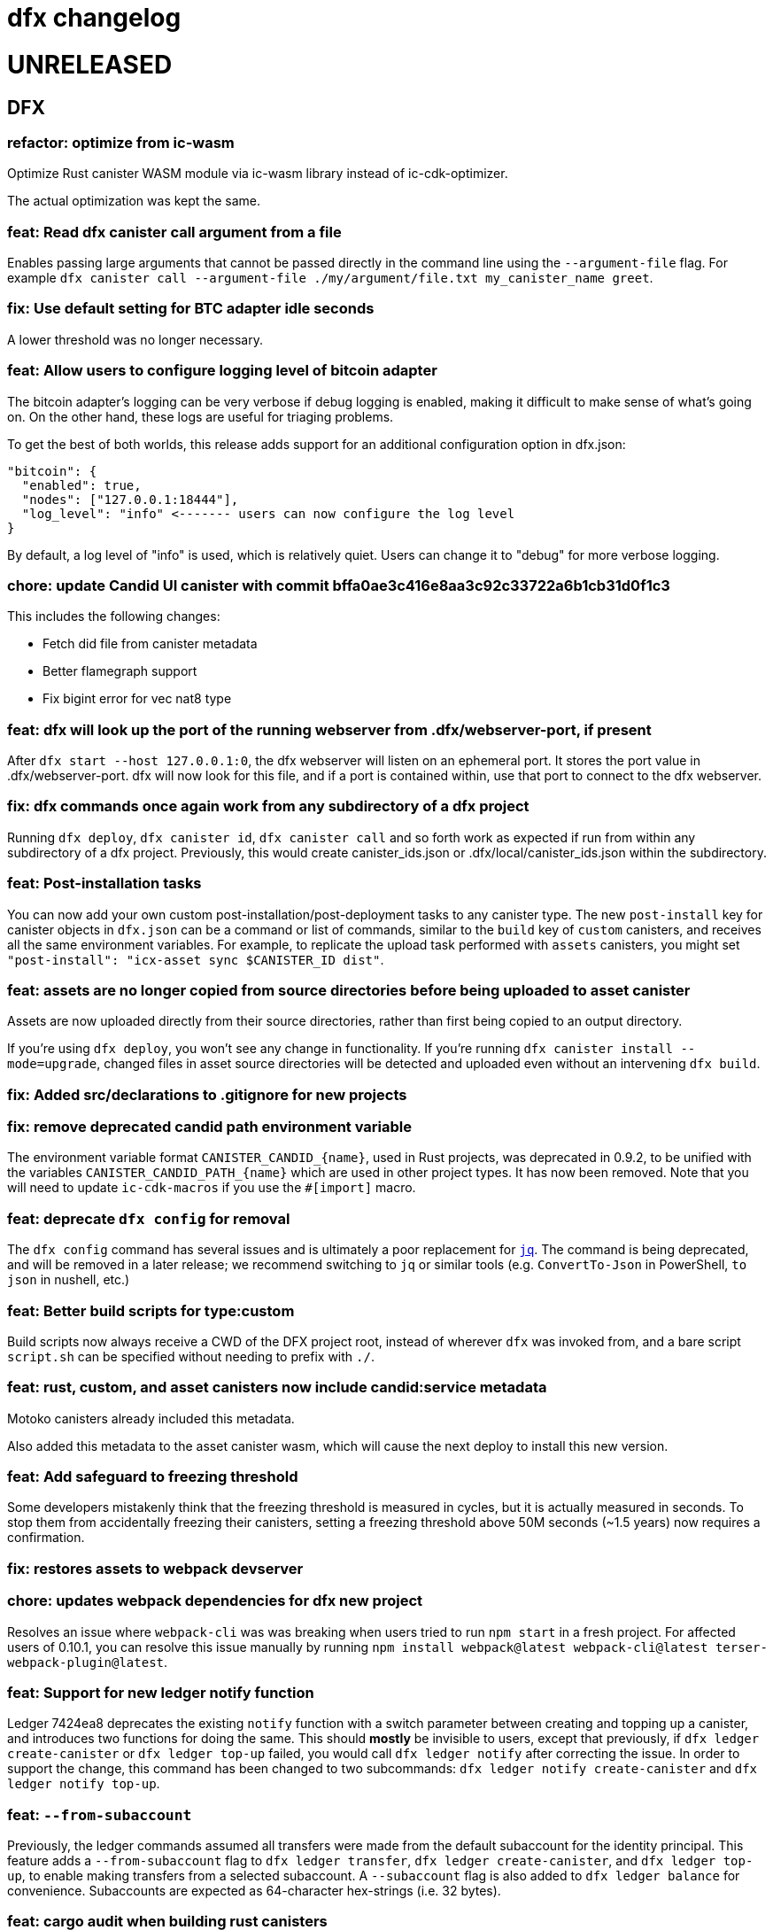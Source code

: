 = dfx changelog
:doctype: book

= UNRELEASED

== DFX

=== refactor: optimize from ic-wasm

Optimize Rust canister WASM module via ic-wasm library instead of ic-cdk-optimizer.

The actual optimization was kept the same.

=== feat: Read dfx canister call argument from a file

Enables passing large arguments that cannot be passed directly in the command line using the `--argument-file` flag. For example `dfx canister call --argument-file ./my/argument/file.txt my_canister_name greet`.

=== fix: Use default setting for BTC adapter idle seconds

A lower threshold was no longer necessary.

=== feat: Allow users to configure logging level of bitcoin adapter

The bitcoin adapter's logging can be very verbose if debug logging is enabled, making it difficult to make sense of what's going on. On the other hand, these logs are useful for triaging problems.

To get the best of both worlds, this release adds support for an additional configuration option in dfx.json:

    "bitcoin": {
      "enabled": true,
      "nodes": ["127.0.0.1:18444"],
      "log_level": "info" <------- users can now configure the log level
    }

By default, a log level of "info" is used, which is relatively quiet. Users can change it to "debug" for more verbose logging.

=== chore: update Candid UI canister with commit bffa0ae3c416e8aa3c92c33722a6b1cb31d0f1c3

This includes the following changes:

* Fetch did file from canister metadata
* Better flamegraph support
* Fix bigint error for vec nat8 type

=== feat: dfx will look up the port of the running webserver from .dfx/webserver-port, if present

After `dfx start --host 127.0.0.1:0`, the dfx webserver will listen on an ephemeral port.  It stores the port value in .dfx/webserver-port.  dfx will now look for this file, and if a port is contained within, use that port to connect to the dfx webserver.

=== fix: dfx commands once again work from any subdirectory of a dfx project

Running `dfx deploy`, `dfx canister id`, `dfx canister call` and so forth work as expected
if run from within any subdirectory of a dfx project.  Previously, this would create
canister_ids.json or .dfx/local/canister_ids.json within the subdirectory.

=== feat: Post-installation tasks

You can now add your own custom post-installation/post-deployment tasks to any canister type. The new `+post-install+` key for canister objects in `+dfx.json+` can be a command or list of commands, similar to the `+build+` key of `+custom+` canisters, and receives all the same environment variables. For example, to replicate the upload task performed with `+assets+` canisters, you might set `+"post-install": "icx-asset sync $CANISTER_ID dist"+`.

=== feat: assets are no longer copied from source directories before being uploaded to asset canister

Assets are now uploaded directly from their source directories, rather than first being copied
to an output directory.

If you're using `dfx deploy`, you won't see any change in functionality.  If you're running
`dfx canister install --mode=upgrade`, changed files in asset source directories will
be detected and uploaded even without an intervening `dfx build`.

=== fix: Added src/declarations to .gitignore for new projects

=== fix: remove deprecated candid path environment variable

The environment variable format `+CANISTER_CANDID_{name}+`, used in Rust projects, was deprecated in 0.9.2, to be unified with the variables `+CANISTER_CANDID_PATH_{name}+` which are used in other project types. It has now been removed. Note that you will need to update `+ic-cdk-macros+` if you use the `+#[import]+` macro.

=== feat: deprecate `+dfx config+` for removal

The `+dfx config+` command has several issues and is ultimately a poor replacement for https://stedolan.github.io/jq/[`+jq+`]. The command is being deprecated, and will be removed in a later release; we recommend switching to `+jq+` or similar tools (e.g. `+ConvertTo-Json+` in PowerShell, `+to json+` in nushell, etc.)

=== feat: Better build scripts for type:custom

Build scripts now always receive a CWD of the DFX project root, instead of wherever `+dfx+` was invoked from, and a bare script `+script.sh+` can be specified without needing to prefix with `+./+`.

=== feat: rust, custom, and asset canisters now include candid:service metadata

Motoko canisters already included this metadata.

Also added this metadata to the asset canister wasm, which will cause the next deploy to
install this new version.

=== feat: Add safeguard to freezing threshold

Some developers mistakenly think that the freezing threshold is measured in cycles, but it is actually measured in seconds. To stop them from accidentally freezing their canisters, setting a freezing threshold above 50M seconds (~1.5 years) now requires a confirmation.

=== fix: restores assets to webpack devserver

=== chore: updates webpack dependencies for dfx new project

Resolves an issue where `+webpack-cli+` was was breaking when users tried to run `+npm start+` in a fresh project. For affected users of 0.10.1, you can resolve this issue manually by running `+npm install webpack@latest webpack-cli@latest terser-webpack-plugin@latest+`.

=== feat: Support for new ledger notify function

Ledger 7424ea8 deprecates the existing `+notify+` function with a switch parameter between creating and topping up a canister, and introduces two
functions for doing the same. This should *mostly* be invisible to users, except that previously, if `+dfx ledger create-canister+` or `+dfx ledger top-up+`
failed, you would call `+dfx ledger notify+` after correcting the issue. In order to support the change, this command has been changed to two subcommands:
`+dfx ledger notify create-canister+` and `+dfx ledger notify top-up+`.

=== feat: `+--from-subaccount+`

Previously, the ledger commands assumed all transfers were made from the default subaccount for the identity principal. This feature adds a `+--from-subaccount+` flag to `+dfx ledger transfer+`, `+dfx ledger create-canister+`, and `+dfx ledger top-up+`, to enable making transfers from a selected subaccount. A `+--subaccount+` flag is also added to `+dfx ledger balance+` for convenience. Subaccounts are expected as 64-character hex-strings (i.e. 32 bytes).

=== feat: cargo audit when building rust canisters

When a canister with type `rust` is built and `cargo-audit` is installed, dfx will now check for vulnerabilities in the dependencies. If a vulnerability is found, dfx will recommend that the user update to a version without known vulnerabilities.

=== fix: Freezing Threshold now documented

Calls made to retrieve the help output for `canister update-settings` was missing the `freezing-threshold` parameter.

=== chore: warnings and errors are more visible

`WARN` and `ERROR` messages are now clearly labelled as such, and the labels are colored accordingly.
This is now included when running `dfx canister update-settings -h`.

=== fix: canister call uses candid file if canister type cannot be determined

The candid file specified in the field `canisters.<canister name>.candid` of dfx.json, or if that not exists `canisters.<canister name>.remote.candid`, is now used when running `dfx canister call`, even when dfx fails to determine the canister type.

=== fix: btc/canister http adapter socket not found by replica after restart

After running `dfx start --enable-bitcoin` twice in a row (stopping dfx in between), the second
launched replica would fail to connect to the btc adapter.  This is because ic-starter
does not write a new configuration file if one already exists, so the configuration file
used by the replica referred to one socket path, while dfx passed a different socket path
to the btc adapter.

Now dfx reuses the previously-used unix domain socket path, for both the btc adapter
and for the canister http adapter.

=== fix: dfx stop now waits until dfx and any child processes exit

Previously, `dfx stop` would send the TERM signal to the running dfx and its child processes,
and then exit immediately.

This avoids interference between a dfx process performing cleanup at shutdown and
a dfx process that is starting.

=== fix: dfx ping no longer creates a default identity

dfx ping now uses the anonymous identity, and no longer requires dfx.json to be present.

=== dfx bootstrap now looks up the port of the local replica

`dfx replica` writes the port of the running replica to one of these locations:
  - .dfx/replica-configuration/replica-1.port
  - .dfx/ic-ref.port
`dfx bootstrap` will now use this port value, so it's no longer necessary to edit dfx.json after running `dfx replica`.

== Dependencies

=== Rust Agent

Updated agent-rs to 0.18.0

=== Motoko

Updated Motoko from 0.6.28 to 0.6.29.

=== Replica

Updated replica to elected commit 91de076616c096addc0d4dced18bcc8581a9e530.
This incorporates the following executed proposals:

* https://dashboard.internetcomputer.org/proposal/67990[67990]
* https://dashboard.internetcomputer.org/proposal/67483[67483]
* https://dashboard.internetcomputer.org/proposal/66895[66895]
* https://dashboard.internetcomputer.org/proposal/66888[66888]
* https://dashboard.internetcomputer.org/proposal/65530[65530]
* https://dashboard.internetcomputer.org/proposal/65327[65327]
* https://dashboard.internetcomputer.org/proposal/65043[65043]
* https://dashboard.internetcomputer.org/proposal/64355[64355]
* https://dashboard.internetcomputer.org/proposal/63228[63228]
* https://dashboard.internetcomputer.org/proposal/62143[62143]

=== ic-ref

Updated ic-ref to 0.0.1-173cbe84
 - add ic0.performance_counter system interface
 - add system API for ECDSA signing
 - allow optional "error_code" field in responses
 - support gzip-compressed canister modules
 - enable canisters to send HTTP requests

= 0.10.1

== DFX

=== fix: Webpack config no longer uses CopyPlugin

Dfx already points to the asset canister's assets directory, and copying to disk could sometimes
lead to an annoying "too many open files" error.

=== fix: HSMs are once again supported on Linux

On Linux, dfx 0.10.0 failed any operation with an HSM with the following error:
    Error: IO: Dynamic loading not supported

The fix was to once again dynamically-link the Linux build.

=== feat: error explanation and fixing instructions engine

Dfx is now capable of providing explanations and remediation suggestions for entire categories of errors at a time.
Explanations and suggestions will slowly be added over time.
To see an example of an already existing suggestion, run `dfx deploy --network ic` while using an identity that has no wallet configured.

=== chore: add context to errors

Most errors that happen within dfx are now reported in much more detail. No more plain `File not found` without explanation what even was attempted.

=== fix: identities with configured wallets are not broken anymore and removed only when using the --drop-wallets flag

When an identity has a configured wallet, dfx no longer breaks the identity without actually removing it.
Instead, if the --drop-wallets flag is specified, it properly removes everything and logs what wallets were linked,
and when the flag is not specified, it does not remove anything.

The behavior for identities without any configured wallets is unchanged.

=== feat: bitcoin integration: dfx now generates the bitcoin adapter config file

dfx command-line parameters for bitcoin integration:
    dfx start   --enable-bitcoin  # use default node 127.0.0.1:18444
    dfx start   --enable-bitcoin --bitcoin-node <node>

The above examples also work for dfx replica.

These default to values from dfx.json:
    .defaults.bitcoin.nodes
    .defaults.bitcoin.enabled

The --bitcoin-node parameter, if specified on the command line, implies --enable-bitcoin.

If --enable-bitcoin or .defaults.bitcoin.enabled is set, then dfx start/replica will launch the ic-btc-adapter process and configure the replica to communicate with it.


=== feat: print wallet balance in a human readable form #2184

Default behaviour changed for `+dfx wallet balance+`, it will now print cycles amount upscaled to trillions.

New flag `+--precise+` added to `+dfx wallet balance+`. Allows to get exact amount of cycles in wallet (without upscaling).

=== feat: canister http integration

dfx command-line parameters for canister http requests integration:
    dfx start --enable-canister-http
    dfx replica --enable-canister-http

This defaults to the following value in dfx.json:
    .defaults.canister_http.enabled

=== fix: specifying ic provider with a trailing slash is recognised correctly

Specifying the network provider as `https://ic0.app/` instead of `https://ic0.app` is now recognised as the real IC network.

=== Binary cache

Added ic-canister-http-adapter to the binary cache.

== Dependencies

=== Updated agent-rs to 0.17.0

== Motoko

Updated Motoko from 0.6.26 to 0.6.28.

== Replica

Updated replica to elected commit b90edb9897718730f65e92eb4ff6057b1b25f766.
This incorporates the following executed proposals:

* https://dashboard.internetcomputer.org/proposal/61004[61004]
* https://dashboard.internetcomputer.org/proposal/60222[60222]
* https://dashboard.internetcomputer.org/proposal/59187[59187]
* https://dashboard.internetcomputer.org/proposal/58479[58479]
* https://dashboard.internetcomputer.org/proposal/58376[58376]
* https://dashboard.internetcomputer.org/proposal/57843[57843]
* https://dashboard.internetcomputer.org/proposal/57395[57395]

== icx-proxy

Updated icx-proxy to commit c312760a62b20931431ba45e5b0168ee79ea5cda

* Added gzip and deflate body decoding before certification validation.
* Fixed unzip and streaming bugs
* Added Prometheus metrics endpoint
* Added root and invalid ssl and dns mapping

= 0.10.0

== DFX

=== feat: Use null as default value for opt arguments


Before this, `deploy`ing a canister with an `opt Foo` init argument without specifying an `--argument` would lead to an error:

[source, bash]
----
$ dfx deploy
Error: Invalid data: Expected arguments but found none.
----

With this change, this isn't an error anymore, but instead `null` is passed as a value. In general, if the user does _not_ provide an `--argument`, and if the init method expects only `opt` arguments, then `dfx` will supply `null` for each argument.

Note in particular that this does not try to match `opt` arguments for heterogeneous (`opt`/non-`opt`) signatures. Note moreover that this only impacts a case that would previously error out, so no existing (working) workflows should be affected.

=== feat: dfx identity set-wallet now checks that the provided canister is actually a wallet

This check was previously performed on local networks, but not on mainnet.

=== feat: dfx canister call --candid <path to candid file> ...

Allows one to provide the .did file for calls to an arbitrary canister.

=== feat: Install arbitrary wasm into canisters

You no longer need a DFX project setup with a build task to install an already-built wasm module into a canister ID. The new `+--wasm <path>+` flag to `+dfx canister install+` will bypass project configuration and install the wasm module at `+<path>+`. A DFX project setup is still recommended for general use; this should mostly be used for installing pre-built canisters. Note that DFX will also not perform its usual checks for API/ABI/stable-memory compatibility in this mode.

=== feat: Support for 128-bit cycle counts

Cycle counts can now exceed the previously set maximum of 2^64. The new limit is 2^128. A new wallet version has been bundled with this release that supports the new cycle count. You will not be able to use this feature with your existing wallets without running `+dfx wallet upgrade+`, but old wallets will still work just fine with old cycle counts.

=== fix: dfx start will once again notice if dfx is already running

dfx will once again display 'dfx is already running' if dfx is already running,
rather than 'Address already in use'.

As a consequence, after `dfx start` failed to notice that dfx was already running,
it would replace .dfx/pid with an empty file.  Later invocations of `dfx stop`
would display no output and return a successful exit code, but leave dfx running.

=== fix: dfx canister update-settings <canister id> works even if the canister id is not known to the project.

This makes the behavior match the usage text of the command:
`<CANISTER> Specifies the canister name or id to update. You must specify either canister name/id or the --all option`

=== feat: dfx deploy --upgrade-unchanged or dfx canister install --mode upgrade --upgrade-unchanged

When upgrading a canister, `dfx deploy` and `dfx canister install` skip installing the .wasm
if the wasm hash did not change.  This avoids a round trip through stable memory for all
assets on every dfx deploy, for example.  By passing this argument, dfx will instead
install the wasm even if its hash matches the already-installed wasm.

=== feat: Introduce DFX_CACHE_ROOT environment variable

A new environment variable, `DFX_CACHE_ROOT`, has been introduced to allow setting the cache root directory to a different location than the configuration root directory. Previously `DFX_CONFIG_ROOT` was repurposed for this which only allowed one location to be set for both the cache and configuration root directories.

This is a breaking change since setting `DFX_CONFIG_ROOT` will no longer set the cache root directory to that location.

=== fix: Error if nonzero cycles are passed without a wallet proxy

Previously, `dfx canister call --with-cycles 1` would silently ignore the `--with-cycles` argument as the DFX principal has no way to pass cycles and the call must be forwarded through the wallet. Now it will error instead of silently ignoring it. To forward a call through the wallet, use `--wallet $(dfx identity get-wallet)`, or `--wallet $(dfx identity --network ic get-wallet)` for mainnet.

=== feat: Configure subnet type of local replica

The local replica sets its parameters according to the subnet type defined in defaults.replica.subnet_type, defaulting to 'application' when none is specified.
This makes it less likely to accidentally hit the 'cycles limit exceeded' error in production.  Since the previous default was `system`, you may see these types errors in development instead.
Possible values for defaults.replica.subnet_type are: "application", "verifiedapplication", "system"

Example how to specify the subnet type:
[source, json]
----
{
  "defaults": {
    "replica": {
      "subnet_type": "verifiedapplication"
    }
  }
}
----

=== feat: Introduce command for local cycles top-up

`dfx ledger fabricate-cycles <canister (id)> <optional amount>` can be used during local development to create cycles out of thin air and add them to a canister. Instead of supplying a canister name or id it is also possible to use `--all` to add the cycles to every canister in the current project. When no amount is supplied, the command uses 10T cycles as default. Using this command with `--network ic` will result in an error.

=== feat: Private keys can be stored in encrypted format

`dfx identity new` and `dfx identity import` now ask you for a password to encrypt the private key (PEM file) when it is stored on disk.
If you decide to use a password, your key will never be written to disk in plain text.
In case you don't want to enter your password all the time and want to take the risk of storing your private key in plain text, you can use the `--disable-encryption` flag.

The `default` identity as well as already existing identities will NOT be encrypted. If you want to encrypt an existing identity, use the following commands:
[source, bash]
----
dfx identity export identity_name > identity.pem
# if you have set old_identity_name as the identity that is used by default, switch to a different one
dfx identity use other_identity
dfx identity remove identity_name
dfx identity import identity_name identity.pem
----

=== feat: Identity export

If you want to get your identity out of dfx, you can use `dfx identity export identityname > exported_identity.pem`. But be careful with storing this file as it is not protected with your password.

=== feat: Identity new/import now has a --force flag

If you want to script identity creation and don't care about overwriting existing identities, you now can use the `--force` flag for the commands `dfx identity new` and `dfx identity import`.

=== fix: Do not automatically create a wallet on IC

When running `dfx deploy --network ic`, `dfx canister --network ic create`, or `dfx identity --network ic get-wallet` dfx no longer automatically creates a cycles wallet for the user if none is configured. Instead, it will simply report that no wallet was found for that user.

Dfx still creates the wallet automatically when running on a local network, so the typical workflow of `dfx start --clean` and `dfx deploy` will still work without having to manually create the wallet.

=== fix: Identities cannot exist and not at the same time

When something went wrong during identity creation, the identity was not listed as existing.
But when trying to create an identity with that name, it was considered to be already existing.

=== feat: dfx start and dfx replica can now launch the ic-btc-adapter process

Added command-line parameters:
    dfx start   --enable-bitcoin --btc-adapter-config <path>
    dfx replica --enable-bitcoin --btc-adapter-config <path>

These default to values from dfx.json:
    .defaults.bitcoin.btc_adapter_config
    .defaults.bitcoin.enabled

The --btc-adapter-config parameter, if specified on the command line, implies --enable-bitcoin.

If --enable-bitcoin or .defaults.bitcoin.enabled is set, and a btc adapter configuration is specified,
then dfx start/replica will launch the ic-btc-adapter process.

This integration is not yet complete, pending upcoming functionality in ic-starter.

=== fix: report context of errors

dfx now displays the context of an error in several places where previously the only error
message would be something like "No such file or directory."

=== chore: updates starter project for Node 18

Webpack dev server now works for Node 18 (and should work for Node 17). A few packages are also upgraded

== updating dependencies

Updated to version 0.14.0 of agent-rs

== Cycles wallet

Module hash: bb001d1ebff044ba43c060956859f614963d05c77bd778468fce4de095fe8f92
https://github.com/dfinity/cycles-wallet/commit/f18e9f5c2f96e9807b6f149c975e25638cc3356b

== Replica

Updated replica to elected commit b3788091fbdb8bed7e527d2df4cc5e50312f476c.
This incorporates the following executed proposals:

* https://dashboard.internetcomputer.org/proposal/57150[57150]
* https://dashboard.internetcomputer.org/proposal/54964[54964]
* https://dashboard.internetcomputer.org/proposal/53702[53702]
* https://dashboard.internetcomputer.org/proposal/53231[53231]
* https://dashboard.internetcomputer.org/proposal/53134[53134]
* https://dashboard.internetcomputer.org/proposal/52627[52627]
* https://dashboard.internetcomputer.org/proposal/52144[52144]
* https://dashboard.internetcomputer.org/proposal/50282[50282]

Added the ic-btc-adapter binary to the cache.

== Motoko

Updated Motoko from 0.6.25 to 0.6.26.

= 0.9.3

== DFX

=== feat: dfx deploy now displays URLs for the frontend and candid interface

=== dfx.json

In preparation for BTC integration, added configuration for the bitcoind port:

[source, json]
----
{
  "canisters": {},
  "defaults": {
    "bitcoind": {
      "port": 18333
    }
  }
}
----

== icx-proxy

Updated icx-proxy to commit 594b6c81cde6da4e08faee8aa8e5a2e6ae815602, now static-linked.

* upgrade HTTP calls upon canister request
* no longer proxies /_/raw to the dfx internal webserver
* allows for generic StreamingCallback tokens

== Replica

Updated replica to blessed commit d004accc3904e24dddb13a11d93451523e1a8a5f.
This incorporates the following executed proposals:

* https://dashboard.internetcomputer.org/proposal/49653[49653]
* https://dashboard.internetcomputer.org/proposal/49011[49011]
* https://dashboard.internetcomputer.org/proposal/48427[48427]
* https://dashboard.internetcomputer.org/proposal/47611[47611]
* https://dashboard.internetcomputer.org/proposal/47512[47512]
* https://dashboard.internetcomputer.org/proposal/47472[47472]
* https://dashboard.internetcomputer.org/proposal/45984[45984]
* https://dashboard.internetcomputer.org/proposal/45982[45982]

== Motoko

Updated Motoko from 0.6.21 to 0.6.25.

= 0.9.2

== DFX

=== feat: Verify Candid and Motoko stable variable type safety of canister upgrades

Newly deployed Motoko canisters now embed the Candid interface and Motoko stable signatures in the Wasm module.
`dfx deploy` and `dfx canister install` will automatically check

	1) the backward compatible of Candid interface in both upgrade and reinstall mode;
	2) the type safety of Motoko stable variable type in upgrade mode to avoid accidentally lossing data;

See https://smartcontracts.org/docs/language-guide/compatibility.html[Upgrade compatibility] for more details.

=== feat: Unified environment variables across build commands

The three canister types that use a custom build tool - `assets`, `rust`, and `custom` - now all support the same set of environment variables during the build task: 

* `DFX_VERSION` - The version of DFX that was used to build the canister.
* `DFX_NETWORK` - The network name being built for. Usually `ic` or `local`.
* `CANISTER_ID_{canister}` - The canister principal ID of the canister `{canister}` registered in `dfx.json`.
* `CANISTER_CANDID_PATH_{canister}` - The path to the Candid interface file for the canister `{canister}` among your canister's dependencies.
* `CANISTER_CANDID_{canister}` (deprecated) - the same as `CANISTER_CANDID_PATH_{canister}`.  This is provided for backwards compatibility with `rust` and `custom` canisters, and will be removed in dfx 0.10.0.
* `CANISTER_ID` - Same as `CANISTER_ID_{self}`, where `{self}` is the name of _this_ canister.
* `CANISTER_CANDID_PATH` - Same as `CANISTER_CANDID_PATH_{self}`, where `{self}` is the name of _this_ canister.

=== feat: Support for local ledger calls

If you have an installation of the ICP Ledger (see https://github.com/dfinity/ic/tree/master/rs/rosetta-api/ledger_canister#deploying-locally[Ledger Installation Guide]), `dfx ledger balance` and `dfx ledger transfer` now support
`--ledger-canister-id` parameter.

Some examples:
[source, bash]
----
$ dfx ledger \
  --network local \
  balance \
  --ledger-canister-id  rrkah-fqaaa-aaaaa-aaaaq-cai
1000.00000000 ICP

$ dfx ledger \
  --network local \
  transfer --amount 0.1 --memo 0 \
  --ledger-canister-id  rrkah-fqaaa-aaaaa-aaaaq-cai 8af54f1fa09faeca18d294e0787346264f9f1d6189ed20ff14f029a160b787e8
Transfer sent at block height: 1
----

=== feat: `dfx ledger account-id` can now compute canister addresses

The `dfx ledger account-id` can now compute addresses of principals and canisters.
The command also supports ledger subaccounts now.

[source, bash]
----
dfx ledger account-id --of-principal 53zcu-tiaaa-aaaaa-qaaba-cai
dfx ledger --network small02 account-id --of-canister ledger_demo
dfx ledger account-id --of-principal 53zcu-tiaaa-aaaaa-qaaba-cai --subaccount 0000000000000000000000000000000000000000000000000000000000000001
----

=== feat: Print the full error chain in case of a failure

All `dfx` commands will now print the full stack of errors that led to the problem, not just the most recent error.
Example:

[source]
----
Error: Subaccount '00000000000000000000000000000000000000000000000000000000000000000' is not a valid hex string
Caused by:
  Odd number of digits
----

=== fix: dfx import will now import pem files created by `quill generate`

`quill generate` currently outputs .pem files without an `EC PARAMETERS` section.
`dfx identity import` will now correctly identify these as EC keys, rather than Ed25519.

=== fix: retry on failure for ledger create-canister, top-up, transfer

dfx now calls `transfer` rather than `send_dfx`, and sets the created_at_time field in order to retry the following commands:

* dfx ledger create-canister
* dfx ledger top-up
* dfx ledger transfer

=== feat: Remote canister support

It's now possible to specify that a canister in dfx.json references a "remote" canister on a specific network,
that is, a canister that already exists on that network and is managed by some other project.

Motoko, Rust, and custom canisters may be configured in this way.

This is the general format of the configuration in dfx.json:
[source, json]
----
{
  "canisters": {
    "<canister name>": {
      "remote": {
        "candid": "<path to candid file to use when building on remote networks>",
        "id": {
          "<network name>": "<principal on network>"
        }
      }
    }
  }
}
----

The "id" field, if set for a given network, specifies the canister ID for the canister on that network.
The canister will not be created or installed on these remote networks.
For other networks, the canister will be created and installed as usual.

The "candid" field, if set within the remote object, specifies the candid file to build against when
building other canisters on a network for which the canister is remote.  This definition can differ
from the candid definitions for local builds.

For example, if have an installation of the ICP Ledger (see https://github.com/dfinity/ic/tree/master/rs/rosetta-api/ledger_canister#deploying-locally[Ledger Installation Guide])
in your dfx.json, you could configure the canister ID of the Ledger canister on the ic network as below.  In this case,
the private interfaces would be available for local builds, but only the public interfaces would be available
when building for `--network ic`.
[source, json]
----
{
  "canisters": {
    "ledger": {
      "type": "custom",
      "wasm": "ledger.wasm",
      "candid": "ledger.private.did",
      "remote": {
        "candid": "ledger.public.did",
        "id": {
          "ic": "ryjl3-tyaaa-aaaaa-aaaba-cai"
        }
      }
    },
    "app": {
      "type": "motoko",
      "main": "src/app/main.mo",
      "dependencies": [ "ledger" ]
    }
  }
}
----

As a second example, suppose that you wanted to write a mock of the ledger in Motoko.
In this case, since the candid definition is provided for remote networks,
`dfx build` (with implicit `--network local`) will build app against the candid
definitions defined by mock.mo, but `dfx build --network ic` will build app against
`ledger.public.did`.

This way, you can define public update/query functions to aid in local testing, but
when building/deploying to mainnet, references to methods not found in `ledger.public.did`
will be reports as compilation errors.

[source, json]
----
{
  "canisters": {
    "ledger": {
      "type": "motoko",
      "main": "src/ledger/mock.mo",
      "remote": {
        "candid": "ledger.public.did",
        "id": {
          "ic": "ryjl3-tyaaa-aaaaa-aaaba-cai"
        }
      }
    },
    "app": {
      "type": "motoko",
      "main": "src/app/main.mo",
      "dependencies": [ "ledger" ]
    }
  }
}
----

=== feat: Generating remote canister bindings

It's now possible to generate the interface of a remote canister using a .did file using the `dfx remote generate-binding <canister name>|--all` command. This makes it easier to write mocks for local development.

Currently, dfx can generate .mo, .rs, .ts, and .js bindings.

This is how you specify how to generate the bindings in dfx.json:
[source, json]
----
{
  "canisters": {
    "<canister name>": {
      "main": "<path to mo/rs/ts/js file that will be generated>",
      "remote": {
        "candid": "<path to candid file to use when generating bindings>"
        "id": {}
      }
    }
  }
}
----

== ic-ref

Upgraded from a432156f24faa16d387c9d36815f7ddc5d50e09f to ab8e3f5a04f0f061b8157c2889f8f5de05f952bb

* Support 128-bit system api for cycles
* Include canister_ranges in the state tree
* Removed limit on cycles in a canister

== Replica

Updated replica to blessed commit 04fe8b0a1262f07c0cec1fdfa838a37607370a61.
This incorporates the following executed proposals:

* https://dashboard.internetcomputer.org/proposal/45091[45091]
* https://dashboard.internetcomputer.org/proposal/43635[43635]
* https://dashboard.internetcomputer.org/proposal/43633[43633]
* https://dashboard.internetcomputer.org/proposal/42783[42783]
* https://dashboard.internetcomputer.org/proposal/42410[42410]
* https://dashboard.internetcomputer.org/proposal/40908[40908]
* https://dashboard.internetcomputer.org/proposal/40647[40647]
* https://dashboard.internetcomputer.org/proposal/40328[40328]
* https://dashboard.internetcomputer.org/proposal/39791[39791]
* https://dashboard.internetcomputer.org/proposal/38541[38541]

== Motoko

Updated Motoko from 0.6.20 to 0.6.21.

= 0.9.0

== DFX

=== feat!: Remove the wallet proxy and the --no-wallet flag

Breaking change: Canister commands, except for `dfx canister create`, will make the call directly, rather than via the user's wallet. The `--no-wallet` flag is thus removed from `dfx canister` as its behavior is the default.

When working with existing canisters, use the `--wallet` flag in conjunction with `dfx identity get-wallet` in order to restore the old behavior.

You will need to upgrade your wallet and each of your existing canisters to work with the new system.  To do so, execute the following in each of your dfx projects:
[source, bash]
----
dfx wallet upgrade
dfx canister --wallet "$(dfx identity get-wallet)" update-settings --all --add-controller "$(dfx identity get-principal)"
----
To upgrade projects that you have deployed to the IC mainnet, execute the following:
[source, bash]
----
dfx wallet --network ic upgrade
dfx canister --network ic --wallet "$(dfx identity --network ic get-wallet)" update-settings --all --add-controller "$(dfx identity get-principal)"
----

=== feat: Add --add-controller and --remove-controller flags for "canister update-settings"

`dfx canister update-settings` previously only let you overwrite the entire controller list; `--add-controller` and `--remove-controller` instead add or remove from the list.

=== feat: Add --no-withdrawal flag for "canister delete" for when the canister is out of cycles

`dfx canister delete --no-withdrawal <canister>` can be used to delete a canister without attempting to withdraw cycles.

=== fix: set RUST_MIN_STACK to 8MB for ic-starter (and therefore replica)

This matches the value used in production and is meant to exceed the configured 5 MB wasmtime stack.

=== fix: asset uploads will retry failed requests as expected

Fixed a defect in asset synchronization where no retries would be attempted after the first 30 seconds overall.

== Motoko

Updated Motoko from 0.6.11 to 0.6.20.

* Implement type union/intersection
* Transform for-loops on arrays into while-loops
* Tighten typing rules for type annotations in patterns
* Candid decoding: skip vec any fast
* Bump up MAX_HP_FOR_GC from 1GB to 3GB
* Candid decoder: Trap if a principal value is too large
* Eliminate bignum calls from for-iteration on arrays
* Improve scheduling
* Improve performance of bignum equality
* Stable signatures: frontend, metadata, command-line args
* Added heartbeat support

== Cycles wallet

Module hash: 53ec1b030f1891bf8fd3877773b15e66ca040da539412cc763ff4ebcaf4507c5
https://github.com/dfinity/cycles-wallet/commit/57e53fcb679d1ea33cc713d2c0c24fc5848a9759

== Replica

Updated replica to blessed commit 75138bbf11e201aac47266f07bee289dc18a082b.
This incorporates the following executed proposals:

* https://dashboard.internetcomputer.org/proposal/33828[33828]
* https://dashboard.internetcomputer.org/proposal/31275[31275]
* https://dashboard.internetcomputer.org/proposal/31165[31165]
* https://dashboard.internetcomputer.org/proposal/30392[30392]
* https://dashboard.internetcomputer.org/proposal/30078[30078]
* https://dashboard.internetcomputer.org/proposal/29235[29235]
* https://dashboard.internetcomputer.org/proposal/28784[28784]
* https://dashboard.internetcomputer.org/proposal/27975[27975]
* https://dashboard.internetcomputer.org/proposal/26833[26833]
* https://dashboard.internetcomputer.org/proposal/25343[25343]
* https://dashboard.internetcomputer.org/proposal/23633[23633]

= 0.8.4

== DFX

=== feat: "rust" canister type

You can now declare "rust" canisters in dfx.json.
[source, json]
----
{
  "canisters": {
    "canister_name": {
      "type": "rust",
      "package": "crate_name",
      "candid": "path/to/canister_name.did"
    }
  }
}
----

Don't forget to place a `Cargo.toml` in your project root.
Then dfx will build the rust canister with your rust toolchain. 
Please also make sure that you have added the WebAssembly compilation target.

[source, bash]
----
rustup target add wasm32-unknown-unknown
----

You can also create new dfx project with a default rust canister.

[source, bash]
----
dfx new --type=rust <project-name>
----

=== chore: updating dfx new template

Updates dependencies to latest for Webpack, and updates config. Additionally simplifies environment variables for canister ID's in config.

Additionally adds some polish to the starter template, including a favicon and using more semantic html in the example app

=== feat: environment variable overrides for executable pathnames

You can now override the location of any executable normally called from the cache by specifying
an environment variable. For example, DFX_ICX_PROXY_PATH will specify the path for `icx-proxy`.

=== feat: dfx deploy --mode=reinstall <canister>

`dfx deploy` can now reinstall a single canister, controlled by a new `--mode=reinstall` parameter.
This is destructive (it resets the state of the canister), so it requires a confirmation
and can only be performed on a single canister at a time.

`dfx canister install --mode=reinstall <canister>` also requires the same confirmation,
and no longer works with `--all`.

== Replica

The included replica now supports canister_heartbeat.  This only works with rust canisters for the time being,
and does not work with the emulator (`dfx start --emulator`).

= 0.8.3

== DFX

=== fix: ic-ref linux binary no longer references /nix/store

This means `dfx start --emulator` has a chance of working if nix is not installed.
This has always been broken, even before dfx 0.7.0.

=== fix: replica and ic-starter linux binaries no longer reference /nix/store

This means `dfx start` will work again on linux.  This bug was introduced in dfx 0.8.2.

=== feat: replaced --no_artificial_delay option with a sensible default.

The `--no-artificial-delay` option not being the default has been causing a lot of confusion.
Now that we have measured in production and already applied a default of 600ms to most subnets deployed out there,
we have set the same default for dfx and removed the option.

== Motoko

Updated Motoko from 0.6.10 to 0.6.11.

* Assertion error messages are now reproducible (#2821)

= 0.8.2

== DFX

=== feat: dfx canister delete can now return cycles to a wallet or dank

By default `dfx canister delete` will return cycles to the default cycles wallet.
Cycles can be returned to a designated canister with `--withdraw-cycles-to-canister` and
cycles can be returned to dank at the current identity principal with `--withdraw-cycles-to-dank`
and to a designated principal with `--withdraw-cycles-to-dank-principal`.

=== feat: dfx canister create now accepts multiple instances of --controller argument

It is now possible to create canisters with more than one controller by
passing multiple instances of the `--controller parameter to `dfx canister create`.

You will need to upgrade your wallet with `dfx wallet upgrade`, or `dfx wallet --network ic upgrade`

=== feat: dfx canister update-settings now accepts multiple instance of --controller argument

It is now possible to configure a canister to have more than one controller by
passing multiple instances of the `--controller parameter to `dfx canister update-settings`.

=== feat: dfx canister info and dfx canister status now display all controllers

=== feat!: dfx canister create --controller <controller> named parameter

Breaking change: The controller parameter for `dfx canister create` is now passed as a named parameter,
rather than optionally following the canister name.

Old: dfx canister create [canister name] [controller]
New: dfx canister create --controller <controller> [canister name]

=== fix: dfx now respects $DFX_CONFIG_ROOT when looking for legacy credentials

Previously this would always look in `$HOME/.dfinity/identity/creds.pem`.

=== fix: changed dfx canister (create|update-settings) --memory-allocation limit to 12 GiB

Updated the maximum value for the --memory-allocation value to be 12 GiB (12,884,901,888 bytes)

== Cycles Wallet

- Module hash: 9183a38dd2eb1a4295f360990f87e67aa006f225910ab14880748e091248e086
- https://github.com/dfinity/cycles-wallet/commit/9ef38bb7cd0fe17cda749bf8e9bbec5723da0e95

=== Added support for multiple controllers

You will need to upgrade your wallet with `dfx wallet upgrade`, or `dfx wallet --network ic upgrade`

== Replica

The included replica now supports public spec 0.18.0

* Canisters can now have more than one controller
* Adds support for 64-bit stable memory
* The replica now goes through an initialization sequence, reported in its status
as `replica_health_status`.  Until this reports as `healthy`, queries or updates will
fail.
** `dfx start --background` waits to exit until `replica_health_status` is `healthy`.
** If you run `dfx start` without `--background`, you can call `dfx ping --wait-healthy`
to wait until the replica is healthy.

== Motoko

Updated Motoko from 0.6.7 to 0.6.10

* add Debug.trap : Text -> None (motoko-base #288)
* Introduce primitives for `Int` ⇔ `Float` conversions (#2733)
* Fix crashing bug for formatting huge floats (#2737)

= 0.8.1

== DFX

=== feat: dfx generate types command

[source, bash]
----
dfx generate
----

This new command will generate type declarations for canisters in dfx.json.

You can control what will be generated and how with corresponding configuration in dfx.json.

Under dfx.json → "canisters" → "<canister_name>", developers can add a "declarations" config. Options are:

* "output" → directory to place declarations for that canister | default is "src/declarations/<canister_name>"

* "bindings" → [] list of options, ("js", "ts", "did", "mo") | default is "js", "ts", "did"

* "env_override" → a string that will replace process.env.{canister_name_uppercase}_CANISTER_ID in the "src/dfx/assets/language_bindings/canister.js" template.

js declarations output

* index.js (generated from "src/dfx/assets/language_bindings/canister.js" template)

* <canister_name>.did.js - candid js binding output

ts declarations output

  * <canister_name>.did.d.ts - candid ts binding output

did declarations output

  * <canister_name>.did - candid did binding output

mo declarations output

  * <canister_name>.mo - candid mo binding output

=== feat: dfx now supports the anonymous identity

Use it with either of these forms:
[source, bash]
----
dfx identity use anonymous
dfx --identity anonymous ...
----

=== feat: import default identities

Default identities are the pem files generated by `dfx identity new ...` which contain Ed25519 private keys.
They are located at `~/.config/dfx/identity/xxx/identity.pem`.
Now, you can copy such pem file to another computer and import it there.

[source, bash]
----
dfx identity new alice
cp ~/.config/dfx/identity/xxx/identity.pem alice.pem
# copy the pem file to another computer, then
dfx identity import alice alice.pem
----

Before, people can manually copy the pem files to the target directory to "import". Such workaround still works.
We suggest to use the `import` subcommand since it also validate the private key.

=== feat: Can now provide a nonstandard wallet module with DFX_WALLET_WASM environment variable

Define DFX_WALLET_WASM in the environment to use a different wasm module when creating or upgrading the wallet.

== Asset Canister

=== fix: trust full asset SHA-256 hashes provided by the caller

When the caller provides SHA-256 hashes (which dfx does), the asset canister will no longer
recompute these hashes when committing the changes.  These recomputations were causing
canisters to run out of cycles, or to attempt to exceed the maximum cycle limit per update.

= 0.8.0

The 0.8.0 release includes updates and fixes that are primarily internal to improve existing features and functions rather than user-visible.

== DFX

=== fix: dfx identity set-wallet no longer requires --force when used with --network ic

This was intended to skip verification of the wallet canister on the IC network,
but ended up only writing to the wallets.json file if --force was passed.

=== chore: updating dependencies

* Support for the latest version of the {IC} specification and replica.

* Updating to latest versions of Motoko, Candid, and agent-rs

=== feat: Type Inference Update

* Changes to `+dfx new+` project template and JavaScript codegen to support type inference in IDE's

* Adding webpack dev server to project template

* Migration path documented at https://sdk.dfinity.org/docs/release-notes/0.8.0-rn.html

= 0.7.7

Breaking changes to frontend code generation, documented in 0.8.0

== DFX

=== feat: deploy and canister install will now only upgrade a canister if the wasm actually changed

dfx deploy and dfx canister install now compare the hash of the already-installed module
with the hash of the built canister's wasm output.  If they are the same, they leave the canister
in place rather than upgrade it.  They will still synchronize assets to an asset canister regardless
of the result of this comparison.


= 0.7.6

== icx-proxy

The streaming callback mechanism now requires the following record structure for the token:
    type StreamingCallbackToken = record {
        key: text;
        content_encoding: text;
        index: nat;
        sha256: opt blob;
    };

Previously, the token could be a record with any set of fields.

= 0.7.2

== DFX

=== fix: set default cycle balance to 3T

Change the default cycle balance of a canister from 10T cycles to 3T cycles.

== Cycles Wallet

- Module hash: 1404b28b1c66491689b59e184a9de3c2be0dbdd75d952f29113b516742b7f898
- https://github.com/dfinity/cycles-wallet/commit/e902708853ab621e52cb68342866d36e437a694b

=== fix: It is no longer possible to remove the last controller.

Fixed an issue where the controller can remove itself from the list of controllers even if it's the only one,
leaving the wallet uncontrolled.
Added defensive checks to the wallet's remove_controller and deauthorize methods.

= 0.7.1

== DFX

=== feat: sign request_status for update call

When using `dfx canister sign` to generate a update message, a corresponding
request_status message is also signed and append to the json as `signed_request_status`.
Then after sending the update message, the user can check the request_status using
`dfx canister send message.json --status`. 

=== fix: wallet will not proxy dfx canister call by default

Previously, `dfx canister call` would proxy queries and update calls via the wallet canister by default.
(There was the `--no-wallet` flag to bypass the proxy and perform the calls as the selected identity.)
However, this behavior had drawbacks, namely each `dfx canister call` was an inter-canister call
by default and calls would take a while to resolve. This fix makes it so that `dfx canister call` no longer
proxies via the wallet by default. To proxy calls via the wallet, you can do
`dfx canister --wallet=<wallet-id> call`.

=== feat: add --no-artificial-delay to dfx replica and start

This change adds the `--no-artificial-delay` flag to `dfx start` and `dfx replica`.
The replica shipped with dfx has always had an artificial consensus delay (introduced to simulate
a delay users might see in a networked environment.) With this new flag, that delay can
be lessened. However, you might see increased CPU utilization by the replica process.

=== feat: add deposit cycles and uninstall code

This change introduces the `deposit_cycles` and `uninstall_code` management canister
methods as dedicated `dfx canister` subcommands.

=== fix: allow consistent use of canisters ids in canister command

This change updates the dfx commands so that they will accept either a canister name
(sourced from your local project) or a valid canister id.

= 0.7.0

== DFX

=== feat: add output type to request-status

This change allows you to specify the format the return result for `dfx canister request-status`.

=== fix: deleting a canister on a network removes entries for other networks

This change fixes a bug where deleting a canister on a network removed all other entries for
the canister in the canister_ids.json file.

=== feat: point built-in `ic` network provider at mainnet

`--network ic` now points to the mainnet IC (as Sodium has been deprecated.)

=== feat: add candid UI canister

The dedicated candid UI canister is installed on a local network when doing a `dfx canister install`
or `dfx deploy`.

=== fix: Address already in use (os error 48) when issuing dfx start

This fixes an error which occurred when starting a replica right after stopping it.

=== feat: ledger subcommands

dfx now supports a dedicated `dfx ledger` subcommand. This allows you to interact with the ledger
canister installed on the Internet Computer. Example commands include `dfx ledger account-id` which
prints the Account Identifier associated with your selected identity, `dfx ledger transfer` which
allows you to transfer ICP from your ledger account to another, and `dfx ledger create-canister` which
allows you to create a canister from ICP.

=== feat: update to 0.17.0 of the Interface Spec

This is a breaking change to support 0.17.0 of the Interface Spec. Compute & memory allocation values
are set when creating a canister. An optional controller can also be specified when creating a canister.
Furthermore, `dfx canister set-controller` is removed, in favor of `dfx canister update-settings` which
allows the controller to update the controller, the compute allocation, and the memory allocation of the
canister. The freezing threshold value isn't exposed via dfx cli yet, but it may still be modified by
calling the management canister via `dfx canister call aaaaa-aa update-settings`

=== feat: add wallet subcommands

dfx now supports a dedicated `dfx wallet` subcommand. This allows you to interact with the cycles wallet
associated with your selected identity. For example, `dfx wallet balance` to get the cycle balance,
`dfx wallet list-addresses` to display the associated controllers & custodians, and `dfx wallet send <destination> <amount>`
to send cycles to another wallet.

== Cycles Wallet

- Module Hash: a609400f2576d1d6df72ce868b359fd08e1d68e58454ef17db2361d2f1c242a1
- https://github.com/dfinity/cycles-wallet/commit/06bb256ca0738640be51cf84caaced7ea02ca29d

=== feat: Use Internet Identity Service.

= 0.7.0-beta.5

== Cycles Wallet

- Module Hash: 3d5b221387875574a9fd75b3165403cf1b301650a602310e9e4229d2f6766dcc
- https://github.com/dfinity/cycles-wallet/commit/c3cbfc501564da89e669a2d9de810d32240baf5f

=== feat: Updated to Public Interface 0.17.0

=== feat: The wallet_create_canister method now takes a single record argument, which includes canister settings.

=== fix: Return correct content type and encoding for non-gz files.

=== fix: Updated frontend for changes to canister creation interface.

= 0.7.0-beta.3

== DFX

=== fix: assets with an unrecognized file extension will use content-type "application/octet-stream"

= 0.7.0-beta.2

== DFX

=== feat: synchronize assets rather than uploading even assets that did not change

DFX will now also delete assets from the container that do not exist in the project.
This means if you stored assets in the container, and they are not in the project,
dfx deploy or dfx install will delete them.

== Asset Canister

=== Breaking change: change to store() method signature

- now takes arguments as a single record parameter
- must now specify content type and content encoding, and may specify the sha256

= 0.7.0-beta.1

== DFX

=== fix: now deletes from the asset canister assets that no longer exist in the project

=== feat: get certified canister info from read state #1514

Added `dfx canister info` command to get certified canister information. Currently this information is limited to the controller of the canister and the SHA256 hash of its WASM module. If there is no WASM module installed, the hash will be None.

== Asset Canister

=== Breaking change: change to list() method signature

- now takes a parameter, which is an empty record
- now returns an array of records

=== Breaking change: removed the keys() method

- use list() instead

= 0.7.0-beta.0

== DFX

=== feat: webserver can now serve large assets

= 0.6.26

== DFX

=== feat: add --no-wallet flag and --wallet option to allow Users to bypass Wallet or specify a Wallet to use for calls (#1476)

Added `--no-wallet` flag to `dfx canister` and `dfx deploy`. This allows users to call canister management functionality with their Identity as the Sender (bypassing their Wallet canister.)
Added `--wallet` option to `dfx canister` and `dfx deploy`. This allows users to specify a wallet canister id to use as the Sender for calls.
`--wallet` and `--no-wallet` conflict with each other. Omitting both will invoke the selected Identity's wallet canister to perform calls.

=== feat: add canister subcommands `sign` and `send`

Users can use `dfx canister sign ...` to generated a signed canister call in a json file. Then `dfx canister send [message.json]` to the network.

Users can sign the message on an air-gapped computer which is secure to host private keys.

==== Note

* `sign` and `send` currently don't proxy through wallet canister. Users should use the subcommands with `dfx canister --no-wallet sign ...`.

* The `sign` option `--expire-after` will set the `ingress_expiry` to a future timestamp which is current plus the duration.
Then users can send the message during a 5 minutes time window ending in that `ingress_expiry` timestamp. Sending the message earlier or later than the time window will both result in a replica error.

=== feat: implement the HTTP Request proposal in dfx' bootstrap webserver. +
And add support for http requests in the base storage canister (with a default to `/index.html`).

This does not support other encodings than `identity` for now (and doesn't even return any headers). This support will be added to the upgraded asset storage canister built in #1482.

Added a test that uses `curl localhost` to test that the asset storage AND the webserver properly support the http requests.

This commit also upgrades tokio and reqwest in order to work correctly. There are also _some_ performance issues noted (this is slower than the `icx-http-server` for some reason), but those are not considered criticals and could be improved later on.

Renamed the `project_name` in our own generated assets to `canister_name`, for things that are generated during canister build (and not project generation).

=== feat: add support for ECDSA on secp256k1

You can now a generate private key via OpenSSL or a simlar tool, import it into dfx, and use it to sign an ingress message.

[source, bash]
----
openssl ecparam -name secp256k1 -genkey -out identity.pem
dfx identity import <name> identity.pem
dfx identity use <name>
dfx canister call ...
----

== Asset Canister

=== feat: The asset canister can now store assets that exceed the message ingress limit (2 MB)

* Please note that neither the JS agent nor the HTTP server have been updated yet to server such large assets.
* The existing interface is left in place for backwards-compatibility, but deprecated:
** retrieve(): use get() and get_chunk() instead
** store(): use create_batch(), create_chunk(), and commit_batch() instead
** list(): use keys() instead

= 0.6.25

== DFX

- feat: dfx now provides CANISTER_ID_<canister_name> environment variables for all canisters to "npm build" when building the frontend.

== Agents

=== Rust Agent

- feat: AgentError due to request::Error will now include the reqwest error message
in addition to "Could not reach the server"
- feat: Add secp256k1 support (dfx support to follow)

= 0.6.24

== DFX

- feat: add option to specify initial cycles for newly created canisters (#1433)

Added option to `dfx canister create` and `dfx deploy` commands: `--with-cycles <with-cycles>`.
This allows the user to specify the initial cycle balance of a canister created by their wallet.
This option is a no-op for the Sodium network.

[source, bash]
----
dfx canister create --with-cycles 8000000000 some_canister
dfx deploy --with-cycles 8000000000
----

Help string:
[source, bash]
----
Specifies the initial cycle balance to deposit into the newly
created canister. The specified amount needs to take the
canister create fee into account. This amount is deducted
from the wallet's cycle balance
----

- feat: install `dfx` by version or tag (#1426)

This feature adds a new dfx command `toolchain` which have intuitive subcommands.
The toolchain specifiers can be a complete version number, major minor version, or a tag name.

[source, bash]
----
dfx toolchain install 0.6.24 # complete version
dfx toolchain install 0.6    # major minor
dfx toolchain install latest # tag name
dfx toolchain default latest
dfx toolchain list
dfx toolchain uninstall latest
----

- fix: onboarding related fixups (#1420)

Now that the Mercury Alpha application subnetwork is up and we are getting ready to onboard devs, the dfx error message for wallet creation has changed:
For example,
[source, bash]
----
dfx canister --network=alpha create hello
Creating canister "hello"...
Creating the canister using the wallet canister...
Creating a wallet canister on the alpha network.
Unable to create a wallet canister on alpha:
The Replica returned an error: code 3, message: "Sender not authorized to use method."
Wallet canisters on alpha may only be created by an administrator.
Please submit your Principal ("dfx identity get-principal") in the intake form to have one created for you.
----

- feat: add deploy wallet subcommand to identity (#1414)

This feature adds the deploy-wallet subcommand to the dfx identity.
The User provides the ID of the canister onto which the wallet WASM is deployed.

[source, bash]
----
dfx identity deploy-wallet --help
dfx-identity-deploy-wallet
Installs the wallet WASM to the provided canister id

USAGE:
    dfx identity deploy-wallet <canister-id>

ARGS:
    <canister-id>    The ID of the canister where the wallet WASM will be deployed

FLAGS:
    -h, --help       Prints help information
    -V, --version    Prints version information
----

= 0.6.22

== DFX

- feat: dfx call random value when argument is not provided (#1376)

- fix: canister call can take canister ids for local canisters even if … (#1368)
- fix: address panic in dfx replica command (#1338)
- fix: dfx new webpack.config.js does not encourage running 'js' through ts-… (#1341)

== Sample apps

- There have been updates, improvements, and new sample apps added to thelink:https://github.com/dfinity/examples/tree/master/motoko[examples] repository.
+
All of Motoko sample apps in the link:https://github.com/dfinity/examples/tree/master/motoko[examples] repository have been updated to work with the latest release of the SDK.
+
There are new sample apps to illustrate using arrays (link:https://github.com/dfinity/examples/tree/master/motoko/quicksort[Quicksort]) and building create/read/update/delete (CRUD) operations for a web application link:https://github.com/dfinity/examples/tree/master/motoko/superheroes[Superheroes].

- The link:https://github.com/dfinity/linkedup:[LinkedUp] sample application has been updated to work with the latest release of Motoko and the SDK.

== Motoko

== Agents

== Canister Development Kit (CDK)
